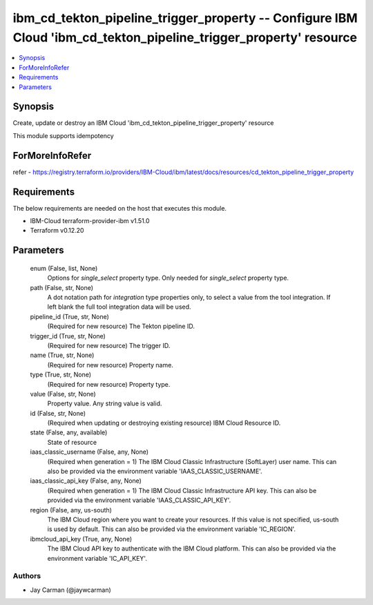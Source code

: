 
ibm_cd_tekton_pipeline_trigger_property -- Configure IBM Cloud 'ibm_cd_tekton_pipeline_trigger_property' resource
=================================================================================================================

.. contents::
   :local:
   :depth: 1


Synopsis
--------

Create, update or destroy an IBM Cloud 'ibm_cd_tekton_pipeline_trigger_property' resource

This module supports idempotency


ForMoreInfoRefer
----------------
refer - https://registry.terraform.io/providers/IBM-Cloud/ibm/latest/docs/resources/cd_tekton_pipeline_trigger_property

Requirements
------------
The below requirements are needed on the host that executes this module.

- IBM-Cloud terraform-provider-ibm v1.51.0
- Terraform v0.12.20



Parameters
----------

  enum (False, list, None)
    Options for `single_select` property type. Only needed for `single_select` property type.


  path (False, str, None)
    A dot notation path for `integration` type properties only, to select a value from the tool integration. If left blank the full tool integration data will be used.


  pipeline_id (True, str, None)
    (Required for new resource) The Tekton pipeline ID.


  trigger_id (True, str, None)
    (Required for new resource) The trigger ID.


  name (True, str, None)
    (Required for new resource) Property name.


  type (True, str, None)
    (Required for new resource) Property type.


  value (False, str, None)
    Property value. Any string value is valid.


  id (False, str, None)
    (Required when updating or destroying existing resource) IBM Cloud Resource ID.


  state (False, any, available)
    State of resource


  iaas_classic_username (False, any, None)
    (Required when generation = 1) The IBM Cloud Classic Infrastructure (SoftLayer) user name. This can also be provided via the environment variable 'IAAS_CLASSIC_USERNAME'.


  iaas_classic_api_key (False, any, None)
    (Required when generation = 1) The IBM Cloud Classic Infrastructure API key. This can also be provided via the environment variable 'IAAS_CLASSIC_API_KEY'.


  region (False, any, us-south)
    The IBM Cloud region where you want to create your resources. If this value is not specified, us-south is used by default. This can also be provided via the environment variable 'IC_REGION'.


  ibmcloud_api_key (True, any, None)
    The IBM Cloud API key to authenticate with the IBM Cloud platform. This can also be provided via the environment variable 'IC_API_KEY'.













Authors
~~~~~~~

- Jay Carman (@jaywcarman)

